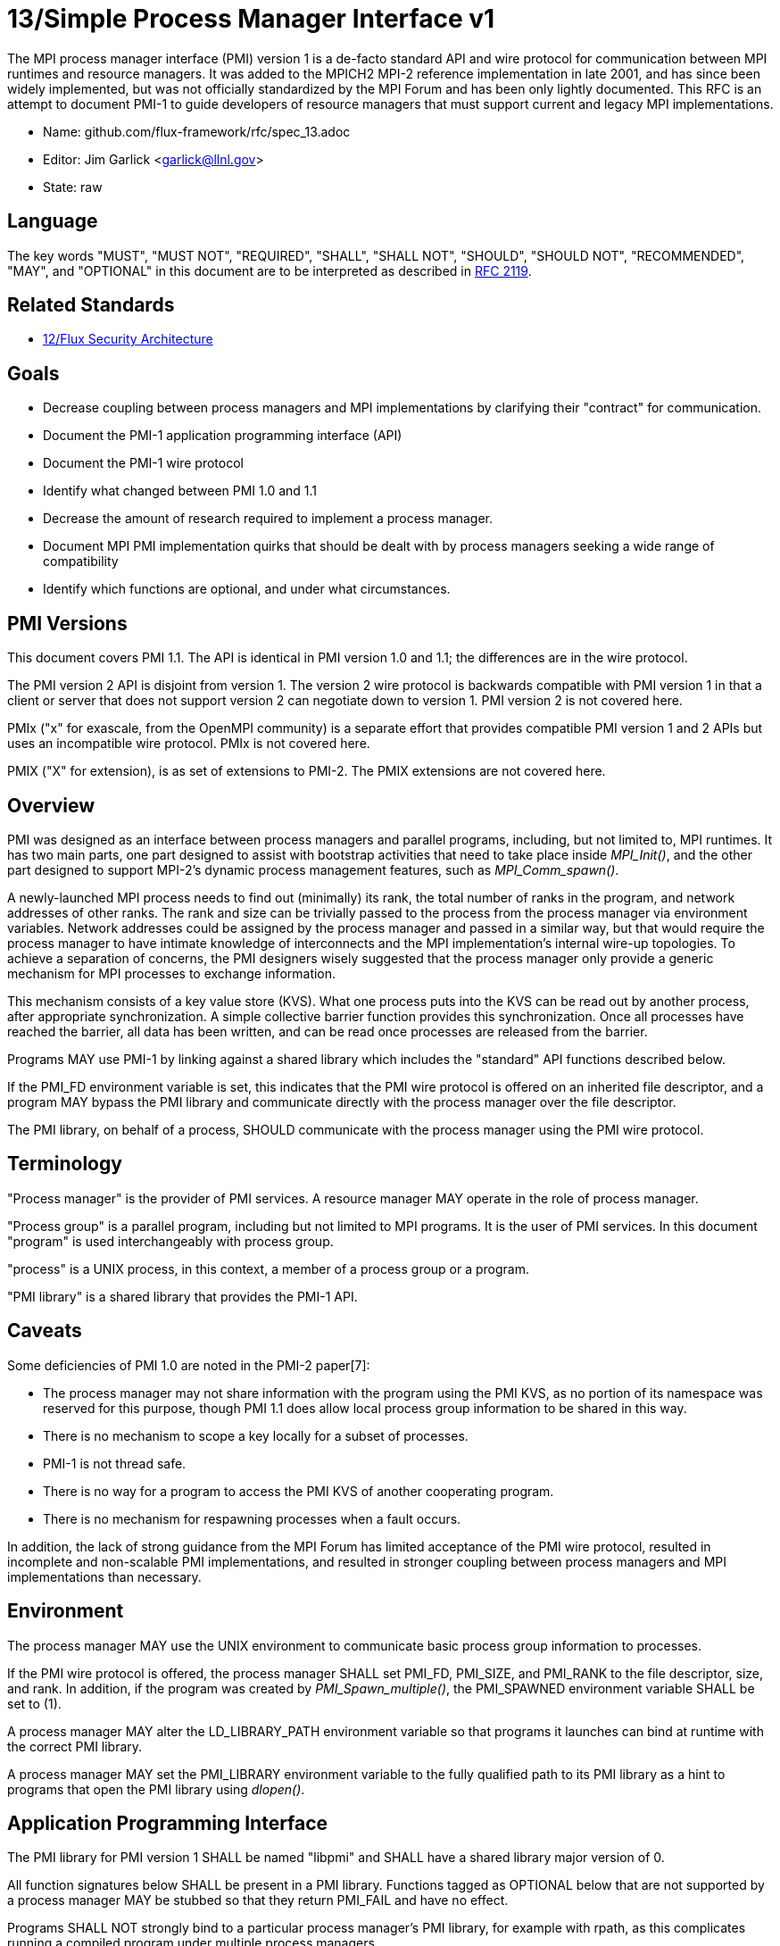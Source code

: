 ifdef::env-github[:outfilesuffix: .adoc]

13/Simple Process Manager Interface v1
======================================

The MPI process manager interface (PMI) version 1 is a de-facto standard
API and wire protocol for communication between MPI runtimes and resource
managers.  It was added to the MPICH2 MPI-2 reference implementation in
late 2001, and has since been widely implemented, but was not officially
standardized by the MPI Forum and has been only lightly documented.
This RFC is an attempt to document PMI-1 to guide developers of resource
managers that must support current and legacy MPI implementations.

* Name: github.com/flux-framework/rfc/spec_13.adoc
* Editor: Jim Garlick <garlick@llnl.gov>
* State: raw

== Language

The key words "MUST", "MUST NOT", "REQUIRED", "SHALL", "SHALL NOT", "SHOULD",
"SHOULD NOT", "RECOMMENDED", "MAY", and "OPTIONAL" in this document are to
be interpreted as described in http://tools.ietf.org/html/rfc2119[RFC 2119].

== Related Standards

* link:spec_12{outfilesuffix}[12/Flux Security Architecture]

== Goals

* Decrease coupling between process managers and MPI implementations by
clarifying their "contract" for communication.
* Document the PMI-1 application programming interface (API)
* Document the PMI-1 wire protocol
* Identify what changed between PMI 1.0 and 1.1
* Decrease the amount of research required to implement a process manager.
* Document MPI PMI implementation quirks that should be dealt with by process
managers seeking a wide range of compatibility
* Identify which functions are optional, and under what circumstances.

== PMI Versions

This document covers PMI 1.1.  The API is identical in PMI version 1.0
and 1.1; the differences are in the wire protocol.

The PMI version 2 API is disjoint from version 1.  The version 2 wire
protocol is backwards compatible with PMI version 1 in that a client or
server that does not support version 2 can negotiate down to version 1.
PMI version 2 is not covered here.

PMIx ("x" for exascale, from the OpenMPI community) is a separate effort
that provides compatible PMI version 1 and 2 APIs but uses an incompatible
wire protocol.  PMIx is not covered here.

PMIX ("X" for extension), is as set of extensions to PMI-2.  The PMIX
extensions are not covered here.

== Overview

PMI was designed as an interface between process managers and parallel
programs, including, but not limited to, MPI runtimes.  It has two main
parts, one part designed to assist with bootstrap activities that need
to take place inside 'MPI_Init()', and the other part designed to
support MPI-2's dynamic process management features, such as
'MPI_Comm_spawn()'.

A newly-launched MPI process needs to find out (minimally) its rank,
the total number of ranks in the program, and network addresses of
other ranks.  The rank and size can be trivially passed to the process
from the process manager via environment variables.  Network addresses
could be assigned by the process manager and passed in a similar way,
but that would require the process manager to have intimate knowledge of
interconnects and the MPI implementation's internal wire-up topologies.
To achieve a separation of concerns, the PMI designers wisely suggested
that the process manager only provide a generic mechanism for MPI
processes to exchange information.

This mechanism consists of a key value store (KVS).  What one process
puts into the KVS can be read out by another process, after appropriate
synchronization.  A simple collective barrier function provides this
synchronization.  Once all processes have reached the barrier, all
data has been written, and can be read once processes are released
from the barrier.

Programs MAY use PMI-1 by linking against a shared library which includes
the "standard" API functions described below.

If the PMI_FD environment variable is set, this indicates that the PMI
wire protocol is offered on an inherited file descriptor, and a program
MAY bypass the PMI library and communicate directly with the process
manager over the file descriptor.

The PMI library, on behalf of a process, SHOULD communicate with the
process manager using the PMI wire protocol.

== Terminology

"Process manager" is the provider of PMI services. A resource manager
MAY operate in the role of process manager.

"Process group" is a parallel program, including but not limited to
MPI programs.  It is the user of PMI services.  In this document
"program" is used interchangeably with process group.

"process" is a UNIX process, in this context, a member of a process
group or a program.

"PMI library" is a shared library that provides the PMI-1 API.

== Caveats

Some deficiencies of PMI 1.0 are noted in the PMI-2 paper[7]:

* The process manager may not share information with the program
using the PMI KVS, as no portion of its namespace was reserved for
this purpose, though PMI 1.1 does allow local process group information
to be shared in this way.
* There is no mechanism to scope a key locally for a subset of processes.
* PMI-1 is not thread safe.
* There is no way for a program to access the PMI KVS of another cooperating
program.
* There is no mechanism for respawning processes when a fault occurs.

In addition, the lack of strong guidance from the MPI Forum has limited
acceptance of the PMI wire protocol, resulted in incomplete and
non-scalable PMI implementations, and resulted in stronger coupling
between process managers and MPI implementations than necessary.

== Environment

The process manager MAY use the UNIX environment to communicate basic
process group information to processes.

If the PMI wire protocol is offered, the process manager SHALL set PMI_FD,
PMI_SIZE, and PMI_RANK to the file descriptor, size, and rank.
In addition, if the program was created by 'PMI_Spawn_multiple()',
the PMI_SPAWNED environment variable SHALL be set to (1).

A process manager MAY alter the LD_LIBRARY_PATH environment
variable so that programs it launches can bind at runtime with the
correct PMI library.

A process manager MAY set the PMI_LIBRARY environment variable to the
fully qualified path to its PMI library as a hint to programs that open
the PMI library using 'dlopen()'.

== Application Programming Interface

The PMI library for PMI version 1 SHALL be named "libpmi" and SHALL
have a shared library major version of 0.

All function signatures below SHALL be present in a PMI library.
Functions tagged as OPTIONAL below that are not supported by a process
manager MAY be stubbed so that they return PMI_FAIL and have no effect.

Programs SHALL NOT strongly bind to a particular process manager's
PMI library, for example with rpath, as this complicates running
a compiled program under multiple process managers.

Function signatures not described below SHALL NOT be present in a PMI
library.  There is no defined mechanism for a process manager to
extend PMI-1 without inadvertently coupling users of the extension
to the process manager.

=== Return Codes

All PMI-1 functions SHALL return one of the following integer values,
indicating the result of the operation:

* PMI_SUCCESS (0): operation completed successfully
* PMI_FAIL (-1): operation failed
* PMI_ERR_INIT (1): PMI not initialized
* PMI_ERR_NOMEM (2): input buffer not large enough
* PMI_ERR_INVALID_ARG (3): invalid argument
* PMI_ERR_INVALID_KEY (4): invalid key argument
* PMI_ERR_INVALID_KEY_LENGTH (5): invalid key length argument
* PMI_ERR_INVALID_VAL (6): invalid val argument
* PMI_ERR_INVALID_VAL_LENGTH (7): invalid val length argument
* PMI_ERR_INVALID_LENGTH (8): invalid length argument
* PMI_ERR_INVALID_NUM_ARGS (9): invalid number of arguments
* PMI_ERR_INVALID_ARGS (10): invalid args argument
* PMI_ERR_INVALID_NUM_PARSED (11): invalid num_parsed length argument
* PMI_ERR_INVALID_KEYVALP (12): invalid keyvalp argument
* PMI_ERR_INVALID_SIZE (13): invalid size argument

=== Initialization

[source,c]
----
int PMI_Init (int *spawned);
----
Initialize the PMI library for this process.  Upon success, the value
of 'spawned' (boolean) SHALL bet set to (1) if this process was created
by 'PMI_Spawn_multiple()', or (0) if not.

Errors:

* 'PMI_ERR_INVALID_ARG' - invalid argument
* 'PMI_FAIL' - initialization failed

[source,c]
----
int PMI_Initialized (int *initialized);
----
Check if the PMI library has been initialized for this process.
Upon success, the the value of 'initialized' (boolean) SHALL be set to
(1) or (0) to indicate whether or not PMI has been successfully initialized.

Errors:

* 'PMI_ERR_INVALID_ARG' - invalid argument
* 'PMI_FAIL' - unable to set the variable

[source,c]
----
int PMI_KVS_Get_name_length_max (int *length);
int PMI_KVS_Get_key_length_max (int *length);
int PMI_KVS_Get_value_length_max (int *length);
int PMI_Get_id_length_max (int *length);
----
Obtain the maximum length (including terminating NULL) of KVS name,
key, value, and id strings.  Upon success, the PMI library SHALL
set the value of 'length' to the maximum name length for the requested
parameter.

Errors:

* 'PMI_ERR_INVALID_ARG' - invalid argument
* 'PMI_FAIL' - unable to set the length

Notes:

* Process Management in MPICH[1] recommends minimum lengths for
name, key, and value of 16, 32, and 64, respectively.
* 'PMI_Get_id_length_max()' SHALL be considered an alias for
'PMI_Get_name_length_max()'.
* 'PMI_Get_id_length_max()' was dropped from pmi.h[3] on 2011-01-28 in
http://git.mpich.org/mpich.git/commit/f17423ef535f562bcacf981a9f7e379838962c6e[commit f17423ef].

[source,c]
----
int PMI_Finalize (void);
----
Finalize the PMI library for this process.

Errors:

* 'PMI_FAIL' - finalization failed

[source,c]
----
int PMI_Abort (int exit_code, const char error_msg[]);
----
Abort the process group associated with this process.
The PMI library SHALL print 'error_msg' to standard error, then exit this
process with with 'exit_code'.  This function SHALL NOT return.

=== Process Group Information

[source,c]
----
int PMI_Get_size (int *size);
----
Obtain the size of the process group to which the local process belongs.
Upon success, the value of 'size' SHALL be set to the size of the process
group.

Errors:

* 'PMI_ERR_INVALID_ARG' - invalid argument
* 'PMI_FAIL' - unable to return the size

[source,c]
----
int PMI_Get_rank (int *rank);
----
Obtain the rank (0...size-1) of the local process in the process group.
Upon success, 'rank' SHALL be set to the rank of the local process.

Errors:

* 'PMI_ERR_INVALID_ARG' - invalid argument
* 'PMI_FAIL' - unable to return the rank

[source,c]
----
int PMI_Get_universe_size (int *size);
----
Obtain the universe size, which is the the maximum future size of the
process group for dynamic applications.  Upon success, 'size' SHALL
be set to the rank of the local process.

Errors:

* 'PMI_ERR_INVALID_ARG' - invalid argument
* 'PMI_FAIL' - unable to return the size

Notes:

* See MPI-2[2] section https://www.mpi-forum.org/docs/mpi-2.0/mpi-20-html/node111.htm[5.5.1. Universe Size].

[source,c]
----
int PMI_Get_appnum (int *appnum);
----
Obtain the application number.  Upon success, 'appnum' SHALL be set to
the application number.

Errors:

* 'PMI_ERR_INVALID_ARG' - invalid argument
* 'PMI_FAIL' - unable to return the appnum

Notes

* See MPI-2[2] section https://www.mpi-forum.org/docs/mpi-2.0/mpi-20-html/node113.htm[5.5.3. MPI_APPNUM].

=== Local Process Group Information

[source,c]
----
int PMI_Get_clique_ranks (int ranks[], int length);
----
Get the ranks of the local processes in the process group.
This is a simple topology function to distinguish between processes that can
communicate through IPC mechanisms (e.g., shared memory) and other network
mechanisms.  The user SHALL set 'length' to the size returned by
'PMI_Get_clique_size()', and 'ranks' to an integer array of that length.
Upon success, the PMI library SHALL fill each slot of the array with the
rank of a local process in the process group.

Errors:

* 'PMI_ERR_INVALID_ARG' - invalid argument
* 'PMI_ERR_INVALID_LENGTH' - invalid length argument
* 'PMI_FAIL' - unable to return the ranks

Notes:

* This function returns the ranks of the processes on the local node.
* The array must be at least as large as the size returned by
'PMI_Get_clique_size()'.
* This function was dropped from pmi.h[3] on 2011-01-28 in
http://git.mpich.org/mpich.git/commit/f17423ef535f562bcacf981a9f7e379838962c6e[commit f17423ef]
* In PMI 1.1 implementations, this information MAY be retrieved from the KVS
as described under "PMI 1.1 KVS Schema".

[source,c]
----
int PMI_Get_clique_size (int *size);
----
Obtain the number of processes on the local node.  Upon success, 'size'
SHALL be set to the number of processes on the local node.

Errors:

* 'PMI_ERR_INVALID_ARG' - invalid argument
* 'PMI_FAIL' - unable to return the clique size

Notes:

* This function was dropped from pmi.h[3] on 2011-01-28 in
http://git.mpich.org/mpich.git/commit/f17423ef535f562bcacf981a9f7e379838962c6e[commit f17423ef]
* In PMI 1.1 implementations, this information MAY be retrieved from the KVS
as described under "PMI 1.1 KVS Schema".

=== Key Value Store

[source,c]
----
int PMI_KVS_Put (const char kvsname[], const char key[], const char value[]);
----
Put a key/value pair in a keyval space.
The user SHALL set 'kvsname' to the name returned from 'PMI_KVS_Get_my_name()'.
The user SHALL set 'key' and 'value' to NULL terminated strings no longer
(with NULL) than the sizes returned by 'PMI_KVS_Get_key_length_max()' and
'PMI_KVS_Get_value_length_max()' respectively.

Upon success, the PMI value SHALL be visible to other processes after
'PMI_KVS_Commit()' and 'PMI_Barrier()' are called.

Errors:

* 'PMI_ERR_INVALID_KVS' - invalid kvsname argument
* 'PMI_ERR_INVALID_KEY' - invalid key argument
* 'PMI_ERR_INVALID_VAL' - invalid val argument
* 'PMI_FAIL' - put failed

Notes:

* The function MAY complete locally.
* All keys put to a keyval space SHALL be unique to the keyval space.
* A key SHALL NOT be put more than once to a keyval space.

[source,c]
----
int PMI_KVS_Commit (const char kvsname[]);
----
Commit all previous puts to the keyval space.  Upon success, all puts
since the last 'PMI_KVS_Commit()' shall be stored into the specified
'kvsname'.

Errors:

* PMI_ERR_INVALID_ARG - invalid argument
* PMI_FAIL - commit failed

Notes:

* This function commits all previous puts since the last 'PMI_KVS_Commit()'
into the specified keyval space.
* It is a process local operation, thus in some implementations,
it MAY have no effect and still return PMI_SUCCESS.

[source,c]
----
int PMI_KVS_Get (const char kvsname[], const char key[], char value[], int length);
----
Get a key/value pair from a keyval space.
The user SHALL set 'kvsname' to the name returned from 'PMI_KVS_Get_my_name()'.
The user SHALL set 'length' to the length of the 'value' array, which SHALL
be no shorter than the length returned by 'PMI_KVS_Get_value_length_max()'.
The user SHALL set 'key' to a NULL terminated string no longer (with NULL)
than the size returned by 'PMI_KVS_Get_key_length_max()'.

Upon success, the PMI library SHALL fill 'value' with the value of 'key'.

Errors:

* 'PMI_ERR_INVALID_KVS' - invalid kvsname argument
* 'PMI_ERR_INVALID_KEY' - invalid key argument
* 'PMI_ERR_INVALID_VAL' - invalid val argument
* 'PMI_ERR_INVALID_LENGTH' - invalid length argument
* 'PMI_FAIL' - get failed

[source,c]
----
int PMI_KVS_Get_my_name (char kvsname[], int length);
int PMI_Get_kvs_domain_id (char kvsname[], int length);
int PMI_Get_id( char kvsname[], int length );
----
This function returns the common keyval space for this process group.
The user SHALL set set 'length' to the length of the 'kvsname' array,
which SHALL be no shorter than the length returned by
'PMI_KVS_Get_name_length_max()'.

Upon success, the PMI library SHALL set 'kvsname' to a NULL terminated
string representing the keyval space.

Errors:

* 'PMI_ERR_INVALID_ARG' - invalid argument
* 'PMI_ERR_INVALID_LENGTH' - invalid length argument
* 'PMI_FAIL' - unable to return the kvsname

Notes:

* length SHALL be greater than or equal to the length returned
by 'PMI_KVS_Get_name_length_max()'.
* 'PMI_Get_kvs_domain_id()' and 'PMI_Get_id()' SHALL be considered
an alias for 'PMI_KVS_Get_my_name()'.
* 'PMI_Get_kvs_domain_id()' and 'PMI_Get_id()' were dropped from pmi.h[3]
on 2011-01-28 in http://git.mpich.org/mpich.git/commit/f17423ef535f562bcacf981a9f7e379838962c6e[commit f17423ef].

[source,c]
----
int PMI_Barrier (void);
----
This function is a collective call across all processes in the process group
the local process belongs to.  The PMI library SHALL attempt to block until
all processes in the process group have entered the barrier call, or an
error occurs.

Errors:

* PMI_FAIL - barrier failed

Notes:

* This operation is the only collective defined for PMI-1.
* Some implementations MAY piggyback a KVS data exchange on the barrier
operation internally.
* The barrier operation MUST be usable as a generic synchronization mechanism,
without requiring KVS data to be queued for exchange.

[source,c]
----
int PMI_KVS_Create( char kvsname[], int length );
int PMI_KVS_Destroy( const char kvsname[] );
int PMI_KVS_Iter_first(const char kvsname[], char key[], int key_len, char val[], int val_len);
int PMI_KVS_Iter_next(const char kvsname[], char key[], int key_len, char val[], int val_len);
----

Notes:

* These functions are OPTIONAL.
* Dropped from pmi.h[3] on 2011-01-28 in
http://git.mpich.org/mpich.git/commit/f17423ef535f562bcacf981a9f7e379838962c6e[commit f17423ef],

=== Dynamic Process Management

[source,c]
----
typedef struct {
    const char * key;
    char * val;
} PMI_keyval_t;

int PMI_Spawn_multiple (int count,
                        const char * cmds[],
                        const char ** argvs[],
                        const int maxprocs[],
                        const int info_keyval_sizesp[],
                        const PMI_keyval_t * info_keyval_vectors[],
                        int preput_keyval_size,
                        const PMI_keyval_t preput_keyval_vector[],
                        int errors[]);
----
This function spawns a set of processes into a new process group.
'count' refers to the size of the array parameters 'cmd', 'argvs',
'maxprocs', 'info_keyval_sizes' and 'info_keyval_vectors'.
'preput_keyval_size' refers to the size of the 'preput_keyval_vector' array.

'preput_keyval_vector' contains keyval pairs that will be put in the
keyval space of the newly created process group before the processes
are started.

The 'maxprocs' array specifies the desired number of processes
to create for each 'cmd' string.  The actual number of processes
may be less than the numbers specified in maxprocs.  The acceptable
number of processes spawned may be controlled by ``soft'' keyvals in
the info arrays.

Environment variables may be passed to the spawned processes through PMI
implementation specific 'info_keyval' parameters.

Errors:

* PMI_ERR_INVALID_ARG - invalid argument
* PMI_FAIL - spawn failed

Notes:

* This function is OPTIONAL in process managers that do not support
dynamic process management.
* The ``soft'' option is specified by mpiexec in the MPI-2 standard.
* See MPI-2[2] section https://www.mpi-forum.org/docs/mpi-2.0/mpi-20-html/node98.htm[5.3.5.1. Manager-worker Example, Using MPI_SPAWN.]

[source,c]
----
int PMI_Publish_name (const char service_name[], const char port[]);
int PMI_Unpublish_name (const char service_name[]);
int PMI_Lookup_name (const char service_name[], char port[]);
----
Publish/unpublish/lookup a name.

Errors:

* PMI_ERR_INVALID_ARG - invalid argument
* PMI_FAIL - unable to publish service

Notes:

* These functions are OPTIONAL in process managers that do not support
dynamic process management.
* See MPI-2[2] section https://www.mpi-forum.org/docs/mpi-2.0/mpi-20-html/node104.htm[5.4.4. Name Publishing].

[source,c]
----
int PMI_Parse_option (int num_args, char *args[], int *num_parsed, PMI_keyval_t **keyvalp, int *size);
int PMI_Args_to_keyval (int *argcp, char *((*argvp)[]), PMI_keyval_t **keyvalp, int *size);
int PMI_Free_keyvals (PMI_keyval_t keyvalp[], int size);
int PMI_Get_options (char *str, int *length);
----

Notes:

* These functions are OPTIONAL.
* These functions were dropped from pmi.h[3] on 2009-05-01 in
http://git.mpich.org/mpich.git/commit/52c462d2be6a8d0720788d36e1e096e991dcff38[commit 52c462d]

== PMI 1.1 KVS Schema

In PMI 1.1, the process manager SHALL store the local process group information
in the KVS under the "PMI_process_mapping" key.

TBD

See https://github.com/flux-framework/flux-core/issues/665[flux-framework/flux-core#665]

== Wire Protocol

The reference implementation of the PMI-1 wire protocol is the MPICH
Hydra[4] process manager.

=== Connection

If the wire protocol is offered, the process manager SHALL "pre-connect"
a file descriptor, arrange for the file descriptor to be inherited by
the process, and pass its number in the PMI_FD environment variable
at process launch time.

=== Version 1.1

The protocol is shown below in ABNF form.

The client SHALL send the init request first, with the highest version
of PMI supported by the client.  The server SHALL respond with the
version of PMI that will be used for this connection.  The client SHALL NOT
send other commands until the init operation has completed.

The client SHALL proceed in lock-step with the server, until it successfully
completes the abort or finalize operations, after which it SHOULD close its
file descriptor.

Some operations include an integer return code "rc".  A server SHALL
indicate success of these operations with a zero return code, or failure
with a non-zero return code.  Upon failure, response components that are
noted as optional by square brackets in the ABNF MAY be omitted from
the response.  Upon failure, the publish, unpublish, and lookup operations
MAY include an error string in "msg".

The spawn operation passes zero or more arguments, zero or more "preput"
elements, and zero or more "info" elements.  The numbered indices of these
elements SHALL begin with zero and increase monotonically.

----
PMI1            = C:init      S:init
                / C:maxes     S:maxes
                / C:abort     S:abort
                / C:finalize  S:finalize
                / C:universe  S:universe
                / C:appnum    S:appnum
                / C:put       S:put
                / C:kvsname   S:kvsname
                / C:barrier   S:barrier
                / C:get       S:get
                / C:publish   S:publish
                / C:unpublish S:unpublish
                / C:lookup    S:lookup
                / C:spawn     S:spawn

; Initialization

C:init          = "cmd=init" SP "pmi_version=" uint SP "pmi_subversion=" uint LF
S:init          = "cmd=response_to_init" SP "rc=" int
                  [SP "pmi_version=" uint SP "pmi_subversion=" uint] LF

C:maxes         = "cmd=get_maxes" LF
S:maxes         = "cmd=maxes" SP "rc=" int
                  [SP "kvsname_max=" uint SP "keylen_max=" uint SP "vallen_max=" uint] LF

C:abort         = "cmd=abort" LF
S:abort         = LF

C:finalize      = "cmd=finalize" LF
S:finalize      = "cmd=finalize_ack" SP "rc=" int LF

; Process Group Information

C:universe      = "cmd=get_universe_size" LF
S:universe      = "cmd=universe_size" SP "rc=" int [SP "size=" uint] LF

C:appnum        = "cmd=get_appnum" LF
S:appnum        = "cmd=appnum" SP "rc=" int [SP "appnum=" uint] LF

; Key Value Store

C:put           = "cmd=put" SP "kvsname=" word SP "key=" word SP "value=" string LF
S:put           = "cmd=put_result" SP "rc=" int LF

C:kvsname       = "cmd=get_my_kvsname" LF
S:kvsname       = "cmd=my_kvsname" SP "rc=" int [SP "kvsname=" word] LF

C:barrier       = "cmd=barrier_in" LF
S:barrier       = "cmd=barrier_out" SP "rc=" int LF

C:get           = "cmd=get" SP "kvsname=" word SP "key=" word LF
S:get           = "cmd=get_result" SP "rc=" int [SP "value=" string] LF

; Dynamic Process Management

C:publish       = "cmd=publish_name" SP "service=" word SP "port=" word LF
S:publish       = "cmd=publish_result" SP "rc=" int [SP "msg=" string] LF

C:unpublish     = "cmd=unpublish_name" SP "service=" word LF
S:unpublish     = "cmd=unpublish_result" SP "rc=" int [SP "msg=" string] LF

C:lookup        = "cmd=lookup_name" SP "service=" word LF
S:lookup        = "cmd=lookup_result" SP "rc=" int SP ["port=" word / "msg=" string ] LF

C:spawn         = "mcmd=spawn" LF
                  "nprocs=" uint LF
                  "execname=" string LF
                  "totspawns=" uint LF
                  "spawnssofar=" uint LF
                  *["arg" int "=" string LF]
                  "argcnt=" uint LF
                  "preput_num=" uint LF
                  *["preput_key_" uint "=" word LF "preput_val_" uint "=" string LF]
                  "info_num=" uint LF
                  *["info_key_" uint "=" string LF "info_val_" uint "=" string LF]
                  "endcmd" LF
S: spawn        = "cmd=spawn_result" SP "rc=" int [SP "errcodes=" intlist] LF

; macros

intlist         = int *[%x2C int]               ; comma-delimited integers
word            = 1*(%x21-3C %x3E-7E)           ; visible char minus =
string          = 1*(SP HTAB VCHAR)             ; visible char plus tab, space
int             = *1(%x2B %x2D) uint            ; signed integer
uint            = 1*DIGIT                       ; unsigned integer

----

=== Version 1.0 Differences

TBD

== MPI Quirks

Process managers SHOULD take into account the following requirements
specific to popular MPI implementations.

=== MPICH

If configured without specifying any PMI options, MPICH attempts to use
the wire protocol.

=== MVAPICH

MVAPICH, a derivative of MPICH, requires the following environment variables
to be set to enable PMI:

* MPIRUN_NTASKS - set to the process group size
* MPIRUN_RANK - set to the process rank
* MPIRUN_RSH_LAUNCH - set to 1

=== Intel MPI

Intel MPI[6], a derivative of MPICH, requires the following environment
variable to be set to enable PMI

* I_PMI_MPI_LIBRARY - set to path of PMI library

=== OpenMPI

TBD

== References

* [1] https://drive.google.com/file/d/0B273EWJxZUxsbS15SEkzZGtXU2c/view?usp=sharing[Process Management in MPICH Draft 2.1]
* [2] https://www.mpi-forum.org/docs/mpi-2.0/mpi-20-html/mpi2-report.html[MPI-2: Extensions to the Message-Passing Interface]
* [3] http://git.mpich.org/mpich.git/blob/HEAD:/src/include/pmi.h[MPICH canonical pmi.h header]
* [4] http://git.mpich.org/mpich.git/tree/HEAD:/src/pmi/simple[MPICH simple PMI implementation]
* [5] https://github.com/SchedMD/slurm/blob/master/src/api/pmi.c[SLURM PMI-1 implementation]
* [6] https://software.intel.com/en-us/articles/how-to-use-slurm-pmi-with-the-intel-mpi-library-for-linux[Intel Developer Zone: How to use SLURM PMI with the Intel MPI Library for Linux?]
* [7] http://www.mcs.anl.gov/papers/P1760.pdf[PMI: A Scalable Parallel Process-Management Interface for Extreme-Scale Systems], P. Balaji et al, EuroMPI Proceedings, 2010.
